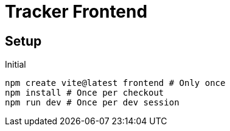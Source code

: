 = Tracker Frontend

== Setup
[source, bash]
.Initial
----
npm create vite@latest frontend # Only once
npm install # Once per checkout
npm run dev # Once per dev session
----